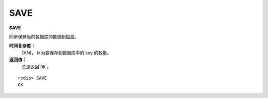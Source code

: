 .. _save:

SAVE
=====

**SAVE**

同步保存当前数据库的数据到磁盘。

**时间复杂度：**
    O(N)， ``N`` 为要保存到数据库中的 key 的数量。

**返回值：**
    总是返回 ``OK`` 。

::

    redis> SAVE
    OK


